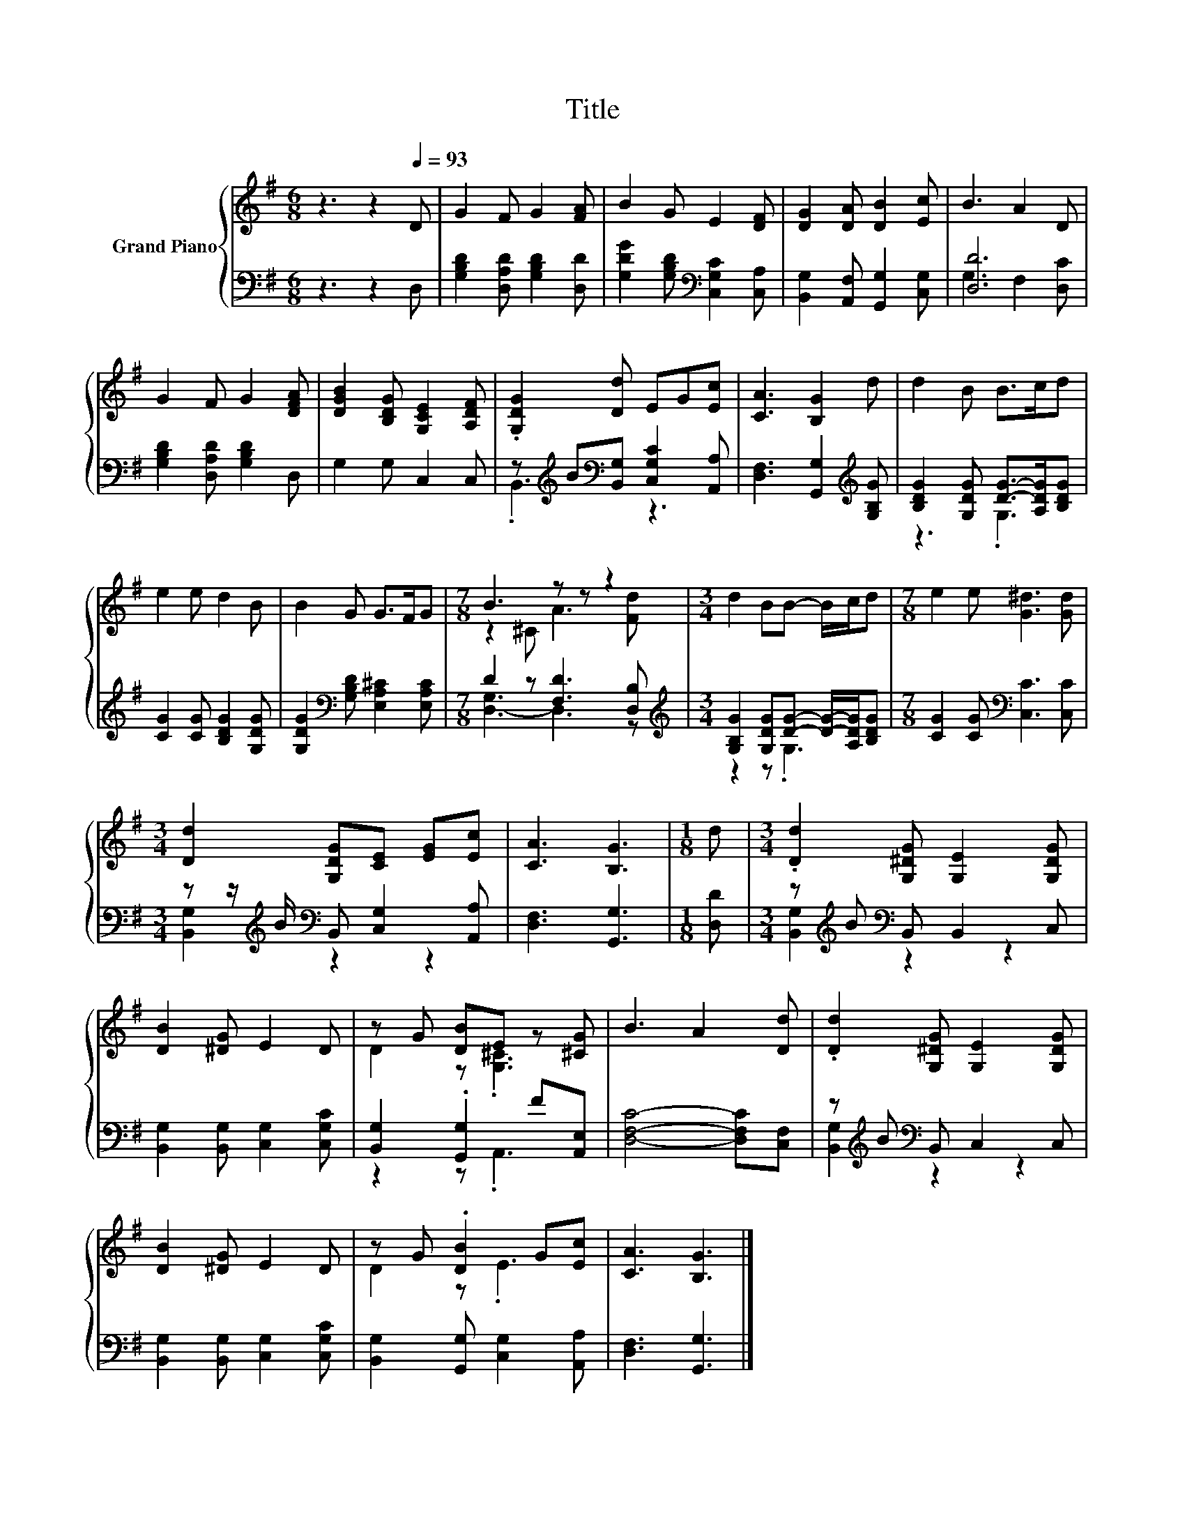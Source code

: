 X:1
T:Title
%%score { ( 1 4 ) | ( 2 3 ) }
L:1/8
M:6/8
K:G
V:1 treble nm="Grand Piano"
V:4 treble 
V:2 bass 
V:3 bass 
V:1
 z3 z2[Q:1/4=93] D | G2 F G2 [FA] | B2 G E2 [DF] | [DG]2 [DA] [DB]2 [Ec] | B3 A2 D | %5
 G2 F G2 [DFA] | [DGB]2 [B,DG] [G,CE]2 [A,DF] | .[G,DG]2 [Dd] EG[Ec] | [CA]3 [B,G]2 d | d2 B B>cd | %10
 e2 e d2 B | B2 G G>FG |[M:7/8] B3 z z z2 |[M:3/4] d2 BB- B/c/d |[M:7/8] e2 e [G^d]3 [Gd] | %15
[M:3/4] [Dd]2 [G,DG][CE] [EG][Ec] | [CA]3 [B,G]3 |[M:1/8] d |[M:3/4] .[Dd]2 [G,^DG] [G,E]2 [G,DG] | %19
 [DB]2 [^DG] E2 D | z G [DB]E z [^CG] | B3 A2 [Dd] | .[Dd]2 [G,^DG] [G,E]2 [G,DG] | %23
 [DB]2 [^DG] E2 D | z G .[DB]2 G[Ec] | [CA]3 [B,G]3 |] %26
V:2
 z3 z2 D, | [G,B,D]2 [D,A,D] [G,B,D]2 [D,D] | [G,DG]2 [G,B,D][K:bass] [C,G,C]2 [C,A,] | %3
 [B,,G,]2 [A,,F,] [G,,G,]2 [C,G,] | [D,D]6 | [G,B,D]2 [D,A,D] [G,B,D]2 D, | G,2 G, C,2 C, | %7
 z[K:treble] B[K:bass][B,,G,] [C,G,C]2 [A,,A,] | [D,F,]3 [G,,G,]2[K:treble] [G,B,G] | %9
 [B,DG]2 [G,DG] [DG]->[A,DG][B,DG] | [CG]2 [CG] [B,DG]2 [G,DG] | %11
 [G,DG]2[K:bass] [G,B,D] [E,A,^C]2 [E,A,C] |[M:7/8] D2 z [F,D]3 [D,B,] | %13
[M:3/4][K:treble] [G,B,G]2 [G,DG][DG]- [DG]/-[A,DG]/[B,DG] | %14
[M:7/8] [CG]2 [CG][K:bass] [C,C]3 [C,C] |[M:3/4] z z/[K:treble] B/[K:bass] B,, [C,G,]2 [A,,A,] | %16
 [D,F,]3 [G,,G,]3 |[M:1/8] [D,D] |[M:3/4] z[K:treble] B[K:bass] B,, B,,2 C, | %19
 [B,,G,]2 [B,,G,] [C,G,]2 [C,G,C] | [B,,G,]2 .[G,,G,]2 F[A,,E,] | [D,F,C]4- [D,F,C][C,F,] | %22
 z[K:treble] B[K:bass] B,, C,2 C, | [B,,G,]2 [B,,G,] [C,G,]2 [C,G,C] | %24
 [B,,G,]2 [G,,G,] [C,G,]2 [A,,A,] | [D,F,]3 [G,,G,]3 |] %26
V:3
 x6 | x6 | x3[K:bass] x3 | x6 | G,3 F,2 [D,C] | x6 | x6 | .B,,3[K:treble][K:bass] z3 | %8
 x5[K:treble] x | z3 .G,3 | x6 | x2[K:bass] x4 |[M:7/8] [D,-G,]3 D,3 z | %13
[M:3/4][K:treble] z2 z .G,3 |[M:7/8] x3[K:bass] x4 |[M:3/4] [B,,G,]2[K:treble][K:bass] z2 z2 | x6 | %17
[M:1/8] x |[M:3/4] [B,,G,]2[K:treble][K:bass] z2 z2 | x6 | z2 z .A,,3 | x6 | %22
 [B,,G,]2[K:treble][K:bass] z2 z2 | x6 | x6 | x6 |] %26
V:4
 x6 | x6 | x6 | x6 | x6 | x6 | x6 | x6 | x6 | x6 | x6 | x6 |[M:7/8] z2 ^C A3 [Fd] |[M:3/4] x6 | %14
[M:7/8] x7 |[M:3/4] x6 | x6 |[M:1/8] x |[M:3/4] x6 | x6 | D2 z .[G,^C]3 | x6 | x6 | x6 | D2 z .E3 | %25
 x6 |] %26

